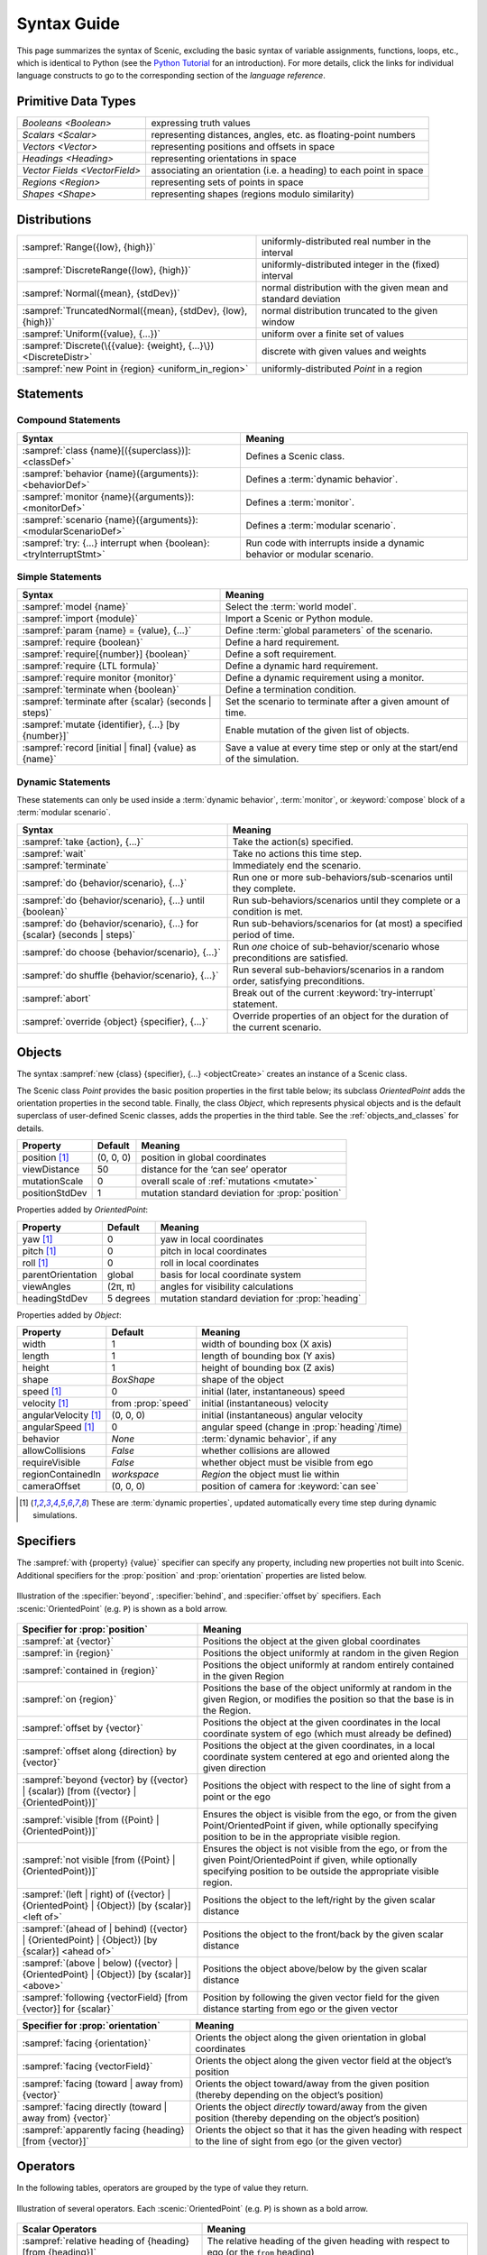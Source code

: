 ..  _syntax_guide:

Syntax Guide
============

This page summarizes the syntax of Scenic, excluding the basic syntax of variable assignments, functions, loops, etc., which is identical to Python (see the `Python Tutorial <https://docs.python.org/3/tutorial/>`_ for an introduction).
For more details, click the links for individual language constructs to go to the corresponding section of the `language reference`.


Primitive Data Types
--------------------
============================= ==================================================================
`Booleans <Boolean>`          expressing truth values
`Scalars <Scalar>`            representing distances, angles, etc. as floating-point numbers
`Vectors <Vector>`            representing positions and offsets in space
`Headings <Heading>`   		    representing orientations in space
`Vector Fields <VectorField>` associating an orientation (i.e. a heading) to each point in space
`Regions <Region>`            representing sets of points in space
`Shapes <Shape>`              representing shapes (regions modulo similarity)
============================= ==================================================================


Distributions
-------------
================================================================ ==================================
:sampref:`Range({low}, {high})`                                  uniformly-distributed real number in the interval
:sampref:`DiscreteRange({low}, {high})`                          uniformly-distributed integer in the (fixed) interval
:sampref:`Normal({mean}, {stdDev})`                              normal distribution with the given mean and standard deviation
:sampref:`TruncatedNormal({mean}, {stdDev}, {low}, {high})`      normal distribution truncated to the given window
:sampref:`Uniform({value}, {...})`                               uniform over a finite set of values
:sampref:`Discrete(\{{value}: {weight}, {...}\})<DiscreteDistr>` discrete with given values and weights
:sampref:`new Point in {region} <uniform_in_region>`                 uniformly-distributed `Point` in a region
================================================================ ==================================

Statements
----------

Compound Statements
+++++++++++++++++++

.. list-table::
   :header-rows: 1

   * - Syntax
     - Meaning
   * - :sampref:`class {name}[({superclass})]: <classDef>`
     - Defines a Scenic class.
   * - :sampref:`behavior {name}({arguments}): <behaviorDef>`
     - Defines a :term:`dynamic behavior`.
   * - :sampref:`monitor {name}({arguments}): <monitorDef>`
     - Defines a :term:`monitor`.
   * - :sampref:`scenario {name}({arguments}): <modularScenarioDef>`
     - Defines a :term:`modular scenario`.
   * - :sampref:`try: {...} interrupt when {boolean}:<tryInterruptStmt>`
     - Run code with interrupts inside a dynamic behavior or modular scenario.

Simple Statements
+++++++++++++++++

.. list-table::
   :header-rows: 1

   * - Syntax
     - Meaning
   * - :sampref:`model {name}`
     - Select the :term:`world model`.
   * - :sampref:`import {module}`
     - Import a Scenic or Python module.
   * - :sampref:`param {name} = {value}, {...}`
     - Define :term:`global parameters` of the scenario.
   * - :sampref:`require {boolean}`
     - Define a hard requirement.
   * - :sampref:`require[{number}] {boolean}`
     - Define a soft requirement.
   * - :sampref:`require {LTL formula}`
     - Define a dynamic hard requirement.
   * - :sampref:`require monitor {monitor}`
     - Define a dynamic requirement using a monitor.
   * - :sampref:`terminate when {boolean}`
     - Define a termination condition.
   * - :sampref:`terminate after {scalar} (seconds | steps)`
     - Set the scenario to terminate after a given amount of time.
   * - :sampref:`mutate {identifier}, {...} [by {number}]`
     - Enable mutation of the given list of objects.
   * - :sampref:`record [initial | final] {value} as {name}`
     - Save a value at every time step or only at the start/end of the simulation.

Dynamic Statements
++++++++++++++++++

These statements can only be used inside a :term:`dynamic behavior`, :term:`monitor`, or :keyword:`compose` block of a :term:`modular scenario`.

.. list-table::
   :header-rows: 1

   * - Syntax
     - Meaning
   * - :sampref:`take {action}, {...}`
     - Take the action(s) specified.
   * - :sampref:`wait`
     - Take no actions this time step.
   * - :sampref:`terminate`
     - Immediately end the scenario.
   * - :sampref:`do {behavior/scenario}, {...}`
     - Run one or more sub-behaviors/sub-scenarios until they complete.
   * - :sampref:`do {behavior/scenario}, {...} until {boolean}`
     - Run sub-behaviors/scenarios until they complete or a condition is met.
   * - :sampref:`do {behavior/scenario}, {...} for {scalar} (seconds | steps)`
     - Run sub-behaviors/scenarios for (at most) a specified period of time.
   * - :sampref:`do choose {behavior/scenario}, {...}`
     - Run *one* choice of sub-behavior/scenario whose preconditions are satisfied.
   * - :sampref:`do shuffle {behavior/scenario}, {...}`
     - Run several sub-behaviors/scenarios in a random order, satisfying preconditions.
   * - :sampref:`abort`
     - Break out of the current :keyword:`try-interrupt` statement.
   * - :sampref:`override {object} {specifier}, {...}`
     - Override properties of an object for the duration of the current scenario.

Objects
-------

The syntax :sampref:`new {class} {specifier}, {...} <objectCreate>` creates an instance of a Scenic class.

The Scenic class `Point` provides the basic position properties in the first table below; its subclass `OrientedPoint` adds the orientation properties in the second table.
Finally, the class `Object`, which represents physical objects and is the default superclass of user-defined Scenic classes, adds the properties in the third table.
See the :ref:`objects_and_classes` for details.

===================  ==============  ================================================
   **Property**       **Default**                    **Meaning**
-------------------  --------------  ------------------------------------------------
 position [1]_        (0, 0, 0)      position in global coordinates
 viewDistance          50            distance for the ‘can see’ operator
 mutationScale         0             overall scale of :ref:`mutations <mutate>`
 positionStdDev        1             mutation standard deviation for :prop:`position`
===================  ==============  ================================================

Properties added by `OrientedPoint`:

===================  ==============  ================================================
   **Property**       **Default**                    **Meaning**
-------------------  --------------  ------------------------------------------------
 yaw [1]_             0              yaw in local coordinates
 pitch [1]_           0              pitch in local coordinates
 roll [1]_            0              roll in local coordinates
 parentOrientation    global         basis for local coordinate system
 viewAngles           (2π, π)        angles for visibility calculations
 headingStdDev        5 degrees      mutation standard deviation for :prop:`heading`
===================  ==============  ================================================

Properties added by `Object`:

=====================  ==================== ================================================
   **Property**         **Default**                    **Meaning**
---------------------  -------------------- ------------------------------------------------
 width                 1                     width of bounding box (X axis)
 length                1                     length of bounding box (Y axis)
 height                1                     height of bounding box (Z axis)
 shape                 `BoxShape`            shape of the object
 speed [1]_            0                     initial (later, instantaneous) speed
 velocity [1]_         from :prop:`speed`    initial (instantaneous) velocity
 angularVelocity [1]_  (0, 0, 0)             initial (instantaneous) angular velocity
 angularSpeed [1]_     0                     angular speed (change in :prop:`heading`/time)
 behavior              `None`                :term:`dynamic behavior`, if any
 allowCollisions       `False`               whether collisions are allowed
 requireVisible        `False`               whether object must be visible from ego
 regionContainedIn     `workspace`           `Region` the object must lie within
 cameraOffset          (0, 0, 0)             position of camera for :keyword:`can see`
=====================  ==================== ================================================

.. [1] These are :term:`dynamic properties`, updated automatically every time step during
    dynamic simulations.

Specifiers
----------

The :sampref:`with {property} {value}` specifier can specify any property, including new properties not built into Scenic.
Additional specifiers for the :prop:`position` and :prop:`orientation` properties are listed below.

.. figure:: images/Specifier_Figure.png
  :width: 60%
  :figclass: align-center
  :alt: Diagram illustrating several specifiers.

  Illustration of the :specifier:`beyond`, :specifier:`behind`, and :specifier:`offset by` specifiers.
  Each :scenic:`OrientedPoint` (e.g. ``P``) is shown as a bold arrow.

.. list-table::
   :header-rows: 1

   * - Specifier for :prop:`position`
     - Meaning
   * - :sampref:`at {vector}`
     - Positions the object at the given global coordinates
   * - :sampref:`in {region}`
     - Positions the object uniformly at random in the given Region
   * - :sampref:`contained in {region}`
     - Positions the object uniformly at random entirely contained in the given Region
   * - :sampref:`on {region}`
     - Positions the base of the object uniformly at random in the given Region, or modifies the position so that the base is in the Region.
   * - :sampref:`offset by {vector}`
     - Positions the object at the given coordinates in the local coordinate system of ego (which must already be defined)
   * - :sampref:`offset along {direction} by {vector}`
     - Positions the object at the given coordinates, in a local coordinate system centered at ego and oriented along the given direction
   * - :sampref:`beyond {vector} by ({vector} | {scalar}) [from ({vector} | {OrientedPoint})]`
     - Positions the object with respect to the line of sight from a point or the ego
   * - :sampref:`visible [from ({Point} | {OrientedPoint})]`
     - Ensures the object is visible from the ego, or from the given Point/OrientedPoint if given, while optionally specifying position to be in the appropriate visible region.
   * - :sampref:`not visible [from ({Point} | {OrientedPoint})]`
     - Ensures the object is not visible from the ego, or from the given Point/OrientedPoint if given, while optionally specifying position to be outside the appropriate visible region.
   * - :sampref:`(left | right) of ({vector} | {OrientedPoint} | {Object}) [by {scalar}] <left of>`
     - Positions the object to the left/right by the given scalar distance
   * - :sampref:`(ahead of | behind) ({vector} | {OrientedPoint} | {Object}) [by {scalar}] <ahead of>`
     - Positions the object to the front/back by the given scalar distance
   * - :sampref:`(above | below) ({vector} | {OrientedPoint} | {Object}) [by {scalar}] <above>`
     - Positions the object above/below by the given scalar distance
   * - :sampref:`following {vectorField} [from {vector}] for {scalar}`
     - Position by following the given vector field for the given distance starting from ego or the given vector


.. list-table::
   :header-rows: 1

   * - Specifier for :prop:`orientation`
     - Meaning
   * - :sampref:`facing {orientation}`
     - Orients the object along the given orientation in global coordinates
   * - :sampref:`facing {vectorField}`
     - Orients the object along the given vector field at the object’s position
   * - :sampref:`facing (toward | away from) {vector}`
     - Orients the object toward/away from the given position (thereby depending on the object’s position)
   * - :sampref:`facing directly (toward | away from) {vector}`
     - Orients the object *directly* toward/away from the given position (thereby depending on the object’s position)
   * - :sampref:`apparently facing {heading} [from {vector}]`
     - Orients the object so that it has the given heading with respect to the line of sight from ego (or the given vector)


Operators
---------

In the following tables, operators are grouped by the type of value they return.

.. figure:: images/Operator_Figure.png
  :width: 70%
  :figclass: align-center
  :alt: Diagram illustrating several operators.

  Illustration of several operators.
  Each :scenic:`OrientedPoint` (e.g. ``P``) is shown as a bold arrow.

.. list-table::
   :header-rows: 1

   * - Scalar Operators
     - Meaning
   * - :sampref:`relative heading of {heading} [from {heading}]`
     - The relative heading of the given heading with respect to ego (or the ``from`` heading)
   * - :sampref:`apparent heading of {OrientedPoint} [from {vector}]`
     -  The apparent heading of the `OrientedPoint`, with respect to the line of sight from ego (or the given vector)
   * - :sampref:`distance [from {vector}] to {vector}`
     - The distance to the given position from ego (or the ``from`` vector)
   * - :sampref:`angle [from {vector}] to {vector}`
     - The heading (azimuth) to the given position from ego (or the ``from`` vector)
   * - :sampref:`altitude [from {vector}] to {vector}`
     - The altitude to the given position from ego (or the ``from`` vector)

.. list-table::
   :header-rows: 1

   * - Boolean Operators
     - Meaning
   * - :sampref:`({Point} | {OrientedPoint}) can see ({vector} | {Object})`
     - Whether or not a position or `Object` is visible from a `Point` or `OrientedPoint`.
   * - :sampref:`({vector} | {Object}) in {region}`
     -  Whether a position or `Object` lies in the region


.. list-table::
   :header-rows: 1

   * - Orientation Operators
     - Meaning
   * - :sampref:`{scalar} deg`
     - The given angle, interpreted as being in degrees
   * - :sampref:`{vectorField} at {vector}`
     - The orientation specified by the vector field at the given position
   * - :sampref:`({heading} | {vectorField}) relative to ({heading} | {vectorField})`
     - The first direction, interpreted as an offset relative to the second direction


.. list-table::
   :header-rows: 1

   * - Vector Operators
     - Meaning
   * - :sampref:`{vector} (relative to | offset by) {vector}`
     - The first vector, interpreted as an offset relative to the second vector (or vice versa)
   * - :sampref:`{vector} offset along {direction} by {vector}`
     - The second vector, interpreted in a local coordinate system centered at the first vector and oriented along the given direction


.. list-table::
   :header-rows: 1

   * - Region Operators
     - Meaning
   * - :sampref:`visible {region}`
     - The part of the given region visible from ego
   * - :sampref:`not visible {region}`
     - The part of the given region not visible from ego

.. list-table::
   :header-rows: 1

   * - OrientedPoint Operators
     - Meaning
   * - :sampref:`{vector} relative to {OrientedPoint}`
     - The given vector, interpreted in the local coordinate system of the OrientedPoint
   * - :sampref:`{OrientedPoint} offset by {vector}`
     - Equivalent to :scenic:`vector relative to OrientedPoint` above
   * - :sampref:`(front | back | left | right) of {Object}`
     - The midpoint of the corresponding side of the bounding box of the Object, inheriting the Object's orientation.
   * - :sampref:`(front | back) (left | right) of {Object}`
     - The midpoint of the corresponding edge of the bounding box of the Object, inheriting the Object's orientation.
   * - :sampref:`(front | back) (left | right) of {Object}`
     - The midpoint of the corresponding edge of the bounding box of the Object, inheriting the Object's orientation.
   * - :sampref:`(top | bottom) (front | back) (left | right) of {Object}`
     - The corresponding corner of the bounding box of the Object, inheriting the Object's orientation.

.. list-table::
   :header-rows: 1

   * - Temporal Operators
     - Meaning
   * - :sampref:`always {condition}`
     - Require the condition to hold at every time step.
   * - :sampref:`eventually {condition}`
     - Require the condition to hold at some time step.
   * - :sampref:`next {condition}`
     - Require the condition to hold in the next time step.
   * - :sampref:`{condition} until {condition}`
     - Require the first condition to hold until the second becomes true.
   * - :sampref:`{condition} implies {condition}`
     - Require the second condition to hold if the first condition holds.

Built-in Functions
------------------

.. list-table::
   :header-rows: 1

   * - Function
     - Description
   * - :ref:`Misc Python functions <gen_lifted_funcs>`
     - Various Python functions including :scenic:`min`, :scenic:`max`, :scenic:`open`, etc.
   * - :ref:`filter_func`
     - Filter a possibly-random list (allowing limited randomized control flow).
   * - :ref:`resample_func`
     - Sample a new value from a distribution.
   * - :ref:`localPath_func`
     - Convert a relative path to an absolute path, based on the current directory.
   * - :ref:`verbosePrint_func`
     - Like `print`, but silent at low-enough verbosity levels.
   * - :ref:`simulation_func`
     - Get the the current simulation object.
